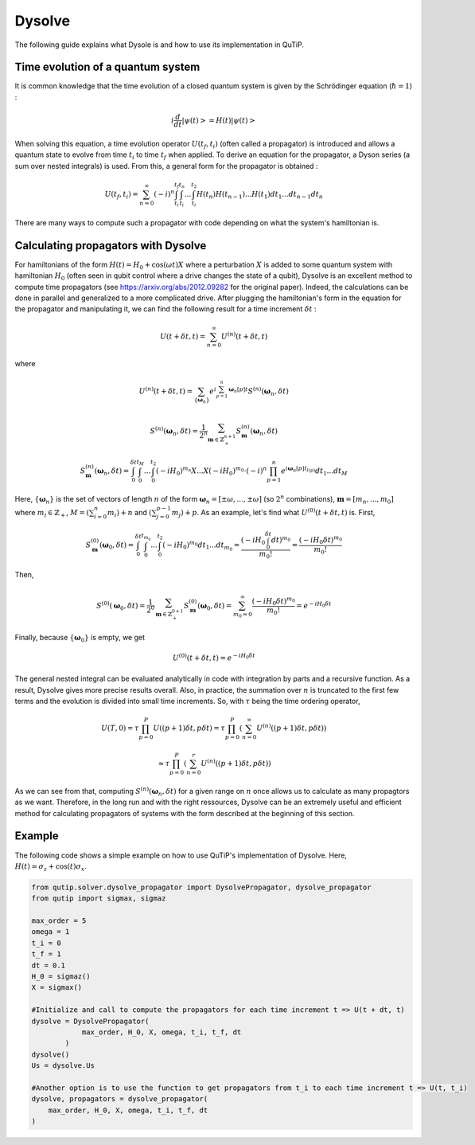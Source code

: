 .. _dysolve:

*******
Dysolve
*******

The following guide explains what Dysole is and how to use its implementation in QuTiP.

Time evolution of a quantum system
==================================
It is common knowledge that the time evolution of a closed quantum system is given by the Schrödinger equation (:math:`\hbar = 1`) :

.. math::

 \displaystyle i \frac{d}{dt}\left|\psi(t)\right> = H(t)\left|\psi(t)\right>

When solving this equation, a time evolution operator :math:`U(t_f, t_i)` (often called a propagator) is introduced and allows a quantum state to evolve from time :math:`t_i` to time :math:`t_f` when applied. To derive an equation for the propagator, a Dyson series (a sum over nested integrals) is used. From this, a general form for the propagator is obtained :

.. math::

 \displaystyle U(t_f,t_i) = \sum_{n=0}^{\infty}(-i)^n \int_{t_i}^{t_f} \int_{t_i}^{t_n}... \int_{t_i}^{t_2} H(t_n)H(t_{n-1})...H(t_1) dt_1...dt_{n-1}dt_n

There are many ways to compute such a propagator with code depending on what the system's hamiltonian is.

.. _DysolvePropagator:

Calculating propagators with Dysolve
====================================

For hamiltonians of the form :math:`H(t) = H_0 + \cos(\omega t)X` where a perturbation :math:`X` is added to some quantum system with hamiltonian :math:`H_0` (often seen in qubit control where a drive changes the state of a qubit), Dysolve is an excellent method to compute time propagators (see https://arxiv.org/abs/2012.09282 for the original paper). Indeed, the calculations can be done in parallel and generalized to a more complicated drive. After plugging the hamiltonian's form in the equation for the propagator and manipulating it, we can find the following result for a time increment :math:`\delta t` :

.. math::

 \displaystyle U(t+\delta t,t) = \sum_{n=0}^{\infty} U^{(n)}(t + \delta t, t)

where 

.. math::

 \displaystyle U^{(n)}(t + \delta t, t) = \sum_{\left\{\boldsymbol{\omega}_n\right\}}e^{i\sum_{p=1}^{n}\boldsymbol{\omega}_n[p]t}S^{(n)}(\boldsymbol{\omega}_n, \delta t)

.. math::

 \displaystyle S^{(n)}(\boldsymbol{\omega}_n, \delta t) = \frac{1}{2^n} \sum_{\boldsymbol{m} \in \mathbb{Z}^{n+1}_+} S^{(n)}_{\boldsymbol{m}}(\boldsymbol{\omega}_n, \delta t)

.. math::

 \displaystyle S^{(n)}_{\boldsymbol{m}}(\boldsymbol{\omega}_n, \delta t) = \int_{0}^{\delta t}\int_{0}^{t_M}...\int_{0}^{t_2} (-iH_0)^{m_n}X...X(-iH_0)^{m_0} \cdot (-i)^n \prod_{p=1}^{n}e^{i\boldsymbol{\omega}_n[p]t_{l(p)}} dt_1 ... dt_M

Here, :math:`\{\boldsymbol{\omega}_n\}` is the set of vectors of length :math:`n` of the form :math:`\boldsymbol{\omega}_n = \left[±\omega, ..., ±\omega\right]` (so :math:`2^n` combinations), :math:`\boldsymbol{m}= \left[m_n, ..., m_0\right]` where :math:`m_i \in \mathbb{Z}_+`, :math:`M = \left(\sum_{i=0}^n m_i\right) + n` and :math:`\left(\sum_{j=0}^{p-1} m_j \right) + p`. As an example, let's find what :math:`U^{(0)}(t+\delta t, t)` is. First, 

.. math::

 \displaystyle S^{(0)}_{\boldsymbol{m}}(\boldsymbol{\omega}_0, \delta t) = \int_{0}^{\delta t}\int_{0}^{t_{m_0}}...\int_{0}^{t_2} (-iH_0)^{m_0} dt_1 ... dt_{m_0} = \frac{\left(-iH_0\int_{0}^{\delta t} dt\right)^{m_0}}{m_0!} = \frac{(-iH_0\delta t)^{m_0}}{m_0!} 

Then, 

.. math::

 \displaystyle S^{(0)}(\boldsymbol{\omega}_0, \delta t) = \frac{1}{2^0}\sum_{\boldsymbol{m} \in \mathbb{Z}^{0+1}_{+}}S^{(0)}_{\boldsymbol{m}}(\boldsymbol{\omega}_0, \delta t) = \sum_{m_0=0}^{\infty}\frac{(-iH_0\delta t)^{m_0}}{m_0!} = e^{-iH_0\delta t}

Finally, because :math:`\left\{\boldsymbol{\omega}_0\right\}` is empty, we get

.. math::

 \displaystyle U^{(0)}(t+\delta t, t) = e^{-iH_0\delta t}

The general nested integral can be evaluated analytically in code with integration by parts and a recursive function. As a result, Dysolve gives more precise results overall. Also, in practice, the summation over :math:`n` is truncated to the first few terms and the evolution is divided into small time increments. So, with :math:`\tau` being the time ordering operator,

.. math::
 \displaystyle U(T,0) = \tau\prod_{p=0}^{P}U((p+1)\delta t, p\delta t) = \tau\prod_{p=0}^{P}\left(\sum_{n=0}^{\infty}U^{(n)}((p+1)\delta t, p\delta t)\right)

.. math::
 \displaystyle \approx  \tau\prod_{p=0}^{P}\left(\sum_{n=0}^{r}U^{(n)}((p+1)\delta t, p\delta t)\right)

As we can see from that, computing :math:`S^{(n)}(\boldsymbol{\omega}_n, \delta t)` for a given range on :math:`n` once allows us to calculate as many propagtors as we want. Therefore, in the long run and with the right ressources, Dysolve can be an extremely useful and efficient method for calculating propagators of systems with the form described at the beginning of this section.

.. _dysolve_code_example:

Example
=======

The following code shows a simple example on how to use QuTiP's implementation of Dysolve. Here, :math:`H(t) = \sigma_z + \cos(t)\sigma_x`.

.. code-block:: Python
    
    from qutip.solver.dysolve_propagator import DysolvePropagator, dysolve_propagator
    from qutip import sigmax, sigmaz

    max_order = 5
    omega = 1
    t_i = 0
    t_f = 1
    dt = 0.1
    H_0 = sigmaz()
    X = sigmax()

    #Initialize and call to compute the propagators for each time increment t => U(t + dt, t)
    dysolve = DysolvePropagator(
                max_order, H_0, X, omega, t_i, t_f, dt
            )
    dysolve()
    Us = dysolve.Us

    #Another option is to use the function to get propagators from t_i to each time increment t => U(t, t_i)
    dysolve, propagators = dysolve_propagator(
        max_order, H_0, X, omega, t_i, t_f, dt
    )